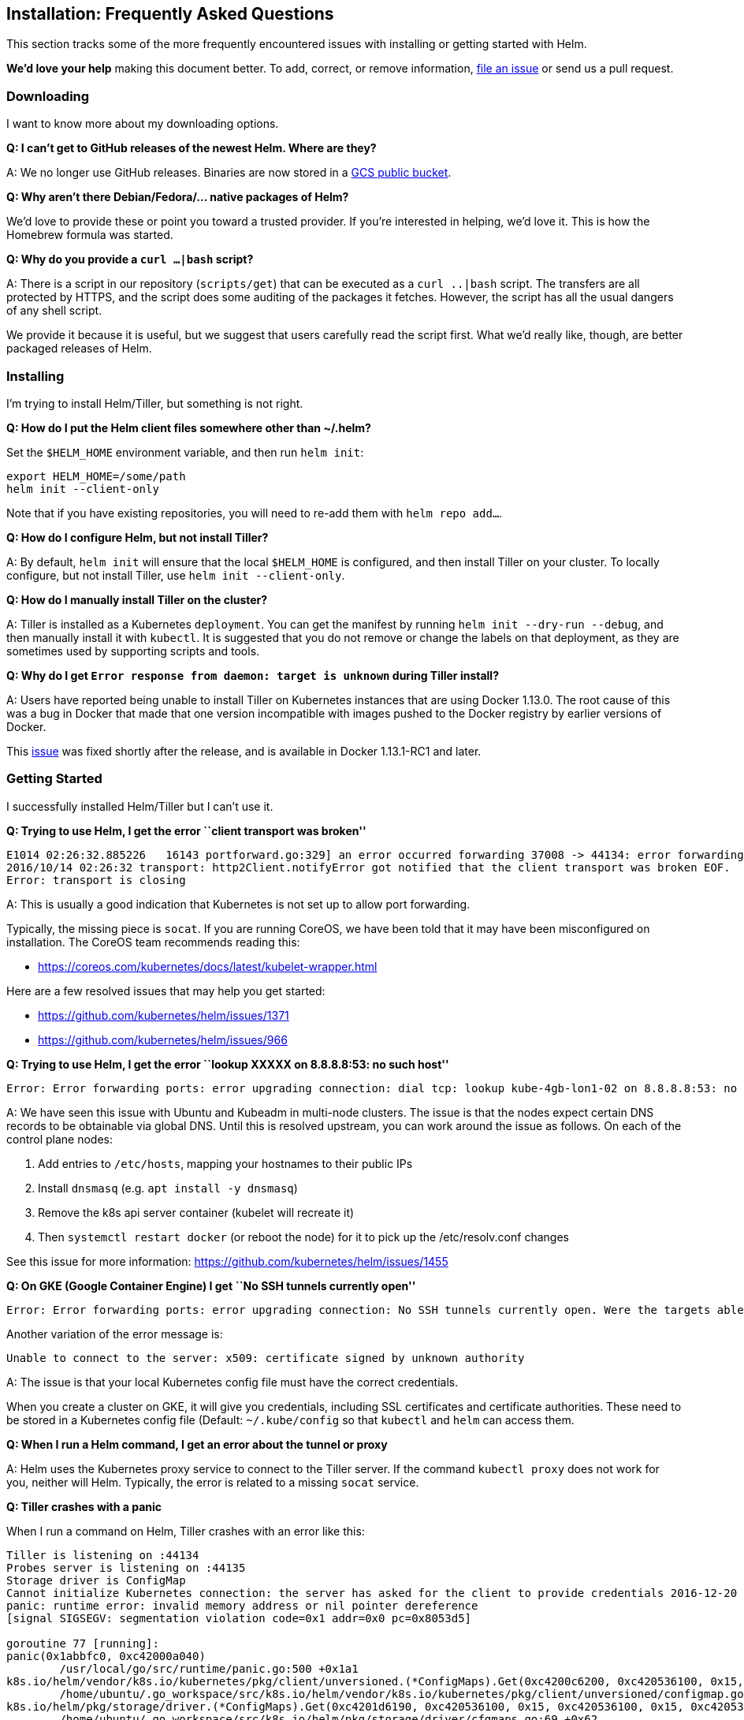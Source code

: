 Installation: Frequently Asked Questions
----------------------------------------

This section tracks some of the more frequently encountered issues with
installing or getting started with Helm.

*We’d love your help* making this document better. To add, correct, or
remove information, https://github.com/kubernetes/helm/issues[file an
issue] or send us a pull request.

Downloading
~~~~~~~~~~~

I want to know more about my downloading options.

*Q: I can’t get to GitHub releases of the newest Helm. Where are they?*

A: We no longer use GitHub releases. Binaries are now stored in a
https://kubernetes-helm.storage.googleapis.com[GCS public bucket].

*Q: Why aren’t there Debian/Fedora/… native packages of Helm?*

We’d love to provide these or point you toward a trusted provider. If
you’re interested in helping, we’d love it. This is how the Homebrew
formula was started.

*Q: Why do you provide a `curl ...|bash` script?*

A: There is a script in our repository (`scripts/get`) that can be
executed as a `curl ..|bash` script. The transfers are all protected by
HTTPS, and the script does some auditing of the packages it fetches.
However, the script has all the usual dangers of any shell script.

We provide it because it is useful, but we suggest that users carefully
read the script first. What we’d really like, though, are better
packaged releases of Helm.

Installing
~~~~~~~~~~

I’m trying to install Helm/Tiller, but something is not right.

*Q: How do I put the Helm client files somewhere other than ~/.helm?*

Set the `$HELM_HOME` environment variable, and then run `helm init`:

[source,console]
----
export HELM_HOME=/some/path
helm init --client-only
----

Note that if you have existing repositories, you will need to re-add
them with `helm repo add...`.

*Q: How do I configure Helm, but not install Tiller?*

A: By default, `helm init` will ensure that the local `$HELM_HOME` is
configured, and then install Tiller on your cluster. To locally
configure, but not install Tiller, use `helm init --client-only`.

*Q: How do I manually install Tiller on the cluster?*

A: Tiller is installed as a Kubernetes `deployment`. You can get the
manifest by running `helm init --dry-run --debug`, and then manually
install it with `kubectl`. It is suggested that you do not remove or
change the labels on that deployment, as they are sometimes used by
supporting scripts and tools.

*Q: Why do I get `Error response from daemon: target is unknown` during
Tiller install?*

A: Users have reported being unable to install Tiller on Kubernetes
instances that are using Docker 1.13.0. The root cause of this was a bug
in Docker that made that one version incompatible with images pushed to
the Docker registry by earlier versions of Docker.

This https://github.com/docker/docker/issues/30083[issue] was fixed
shortly after the release, and is available in Docker 1.13.1-RC1 and
later.

Getting Started
~~~~~~~~~~~~~~~

I successfully installed Helm/Tiller but I can’t use it.

*Q: Trying to use Helm, I get the error ``client transport was broken''*

....
E1014 02:26:32.885226   16143 portforward.go:329] an error occurred forwarding 37008 -> 44134: error forwarding port 44134 to pod tiller-deploy-2117266891-e4lev_kube-system, uid : unable to do port forwarding: socat not found.
2016/10/14 02:26:32 transport: http2Client.notifyError got notified that the client transport was broken EOF.
Error: transport is closing
....

A: This is usually a good indication that Kubernetes is not set up to
allow port forwarding.

Typically, the missing piece is `socat`. If you are running CoreOS, we
have been told that it may have been misconfigured on installation. The
CoreOS team recommends reading this:

* https://coreos.com/kubernetes/docs/latest/kubelet-wrapper.html

Here are a few resolved issues that may help you get started:

* https://github.com/kubernetes/helm/issues/1371
* https://github.com/kubernetes/helm/issues/966

*Q: Trying to use Helm, I get the error ``lookup XXXXX on 8.8.8.8:53: no
such host''*

....
Error: Error forwarding ports: error upgrading connection: dial tcp: lookup kube-4gb-lon1-02 on 8.8.8.8:53: no such host
....

A: We have seen this issue with Ubuntu and Kubeadm in multi-node
clusters. The issue is that the nodes expect certain DNS records to be
obtainable via global DNS. Until this is resolved upstream, you can work
around the issue as follows. On each of the control plane nodes:

1.  Add entries to `/etc/hosts`, mapping your hostnames to their public
IPs
2.  Install `dnsmasq` (e.g. `apt install -y dnsmasq`)
3.  Remove the k8s api server container (kubelet will recreate it)
4.  Then `systemctl restart docker` (or reboot the node) for it to pick
up the /etc/resolv.conf changes

See this issue for more information:
https://github.com/kubernetes/helm/issues/1455

*Q: On GKE (Google Container Engine) I get ``No SSH tunnels currently
open''*

....
Error: Error forwarding ports: error upgrading connection: No SSH tunnels currently open. Were the targets able to accept an ssh-key for user "gke-[redacted]"?
....

Another variation of the error message is:

....
Unable to connect to the server: x509: certificate signed by unknown authority
....

A: The issue is that your local Kubernetes config file must have the
correct credentials.

When you create a cluster on GKE, it will give you credentials,
including SSL certificates and certificate authorities. These need to be
stored in a Kubernetes config file (Default: `~/.kube/config` so that
`kubectl` and `helm` can access them.

*Q: When I run a Helm command, I get an error about the tunnel or proxy*

A: Helm uses the Kubernetes proxy service to connect to the Tiller
server. If the command `kubectl proxy` does not work for you, neither
will Helm. Typically, the error is related to a missing `socat` service.

*Q: Tiller crashes with a panic*

When I run a command on Helm, Tiller crashes with an error like this:

....
Tiller is listening on :44134
Probes server is listening on :44135
Storage driver is ConfigMap
Cannot initialize Kubernetes connection: the server has asked for the client to provide credentials 2016-12-20 15:18:40.545739 I | storage.go:37: Getting release "bailing-chinchilla" (v1) from storage
panic: runtime error: invalid memory address or nil pointer dereference
[signal SIGSEGV: segmentation violation code=0x1 addr=0x0 pc=0x8053d5]

goroutine 77 [running]:
panic(0x1abbfc0, 0xc42000a040)
        /usr/local/go/src/runtime/panic.go:500 +0x1a1
k8s.io/helm/vendor/k8s.io/kubernetes/pkg/client/unversioned.(*ConfigMaps).Get(0xc4200c6200, 0xc420536100, 0x15, 0x1ca7431, 0x6, 0xc42016b6a0)
        /home/ubuntu/.go_workspace/src/k8s.io/helm/vendor/k8s.io/kubernetes/pkg/client/unversioned/configmap.go:58 +0x75
k8s.io/helm/pkg/storage/driver.(*ConfigMaps).Get(0xc4201d6190, 0xc420536100, 0x15, 0xc420536100, 0x15, 0xc4205360c0)
        /home/ubuntu/.go_workspace/src/k8s.io/helm/pkg/storage/driver/cfgmaps.go:69 +0x62
k8s.io/helm/pkg/storage.(*Storage).Get(0xc4201d61a0, 0xc4205360c0, 0x12, 0xc400000001, 0x12, 0x0, 0xc420200070)
        /home/ubuntu/.go_workspace/src/k8s.io/helm/pkg/storage/storage.go:38 +0x160
k8s.io/helm/pkg/tiller.(*ReleaseServer).uniqName(0xc42002a000, 0x0, 0x0, 0xc42016b800, 0xd66a13, 0xc42055a040, 0xc420558050, 0xc420122001)
        /home/ubuntu/.go_workspace/src/k8s.io/helm/pkg/tiller/release_server.go:577 +0xd7
k8s.io/helm/pkg/tiller.(*ReleaseServer).prepareRelease(0xc42002a000, 0xc42027c1e0, 0xc42002a001, 0xc42016bad0, 0xc42016ba08)
        /home/ubuntu/.go_workspace/src/k8s.io/helm/pkg/tiller/release_server.go:630 +0x71
k8s.io/helm/pkg/tiller.(*ReleaseServer).InstallRelease(0xc42002a000, 0x7f284c434068, 0xc420250c00, 0xc42027c1e0, 0x0, 0x31a9, 0x31a9)
        /home/ubuntu/.go_workspace/src/k8s.io/helm/pkg/tiller/release_server.go:604 +0x78
k8s.io/helm/pkg/proto/hapi/services._ReleaseService_InstallRelease_Handler(0x1c51f80, 0xc42002a000, 0x7f284c434068, 0xc420250c00, 0xc42027c190, 0x0, 0x0, 0x0, 0x0, 0x0)
        /home/ubuntu/.go_workspace/src/k8s.io/helm/pkg/proto/hapi/services/tiller.pb.go:747 +0x27d
k8s.io/helm/vendor/google.golang.org/grpc.(*Server).processUnaryRPC(0xc4202f3ea0, 0x28610a0, 0xc420078000, 0xc420264690, 0xc420166150, 0x288cbe8, 0xc420250bd0, 0x0, 0x0)
        /home/ubuntu/.go_workspace/src/k8s.io/helm/vendor/google.golang.org/grpc/server.go:608 +0xc50
k8s.io/helm/vendor/google.golang.org/grpc.(*Server).handleStream(0xc4202f3ea0, 0x28610a0, 0xc420078000, 0xc420264690, 0xc420250bd0)
        /home/ubuntu/.go_workspace/src/k8s.io/helm/vendor/google.golang.org/grpc/server.go:766 +0x6b0
k8s.io/helm/vendor/google.golang.org/grpc.(*Server).serveStreams.func1.1(0xc420124710, 0xc4202f3ea0, 0x28610a0, 0xc420078000, 0xc420264690)
        /home/ubuntu/.go_workspace/src/k8s.io/helm/vendor/google.golang.org/grpc/server.go:419 +0xab
created by k8s.io/helm/vendor/google.golang.org/grpc.(*Server).serveStreams.func1
        /home/ubuntu/.go_workspace/src/k8s.io/helm/vendor/google.golang.org/grpc/server.go:420 +0xa3
....

A: Check your security settings for Kubernetes.

A panic in Tiller is almost always the result of a failure to negotiate
with the Kubernetes API server (at which point Tiller can no longer do
anything useful, so it panics and exits).

Often, this is a result of authentication failing because the Pod in
which Tiller is running does not have the right token.

To fix this, you will need to change your Kubernetes configuration. Make
sure that `--service-account-private-key-file` from `controller-manager`
and `--service-account-key-file` from apiserver point to the _same_ x509
RSA key.

Upgrading
~~~~~~~~~

My Helm used to work, then I upgrade. Now it is broken.

*Q: After upgrade, I get the error ``Client version is incompatible''.
What’s wrong?*

Tiller and Helm have to negotiate a common version to make sure that
they can safely communicate without breaking API assumptions. That error
means that the version difference is too great to safely continue.
Typically, you need to upgrade Tiller manually for this.

The link:install.md[Installation Guide] has definitive information about
safely upgrading Helm and Tiller.

The rules for version numbers are as follows:

* Pre-release versions are incompatible with everything else. `Alpha.1`
is incompatible with `Alpha.2`.
* Patch revisions _are compatible_: 1.2.3 is compatible with 1.2.4
* Minor revisions _are not compatible_: 1.2.0 is not compatible with
1.3.0, though we may relax this constraint in the future.
* Major revisions _are not compatible_: 1.0.0 is not compatible with
2.0.0.

Uninstalling
~~~~~~~~~~~~

I am trying to remove stuff.

*Q: When I delete the Tiller deployment, how come all the releases are
still there?*

Releases are stored in ConfigMaps inside of the `kube-system` namespace.
You will have to manually delete them to get rid of the record, or use
`helm delete --purge`.

*Q: I want to delete my local Helm. Where are all its files?*

Along with the `helm` binary, Helm stores some files in `$HELM_HOME`,
which is located by default in `~/.helm`.
